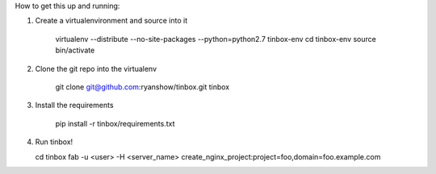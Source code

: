 How to get this up and running:

1) Create a virtualenvironment and source into it

    virtualenv --distribute --no-site-packages --python=python2.7 tinbox-env
    cd tinbox-env
    source bin/activate

2) Clone the git repo into the virtualenv

    git clone git@github.com:ryanshow/tinbox.git tinbox

3) Install the requirements

    pip install -r tinbox/requirements.txt

4) Run tinbox!

   cd tinbox
   fab -u <user> -H <server_name> create_nginx_project:project=foo,domain=foo.example.com
